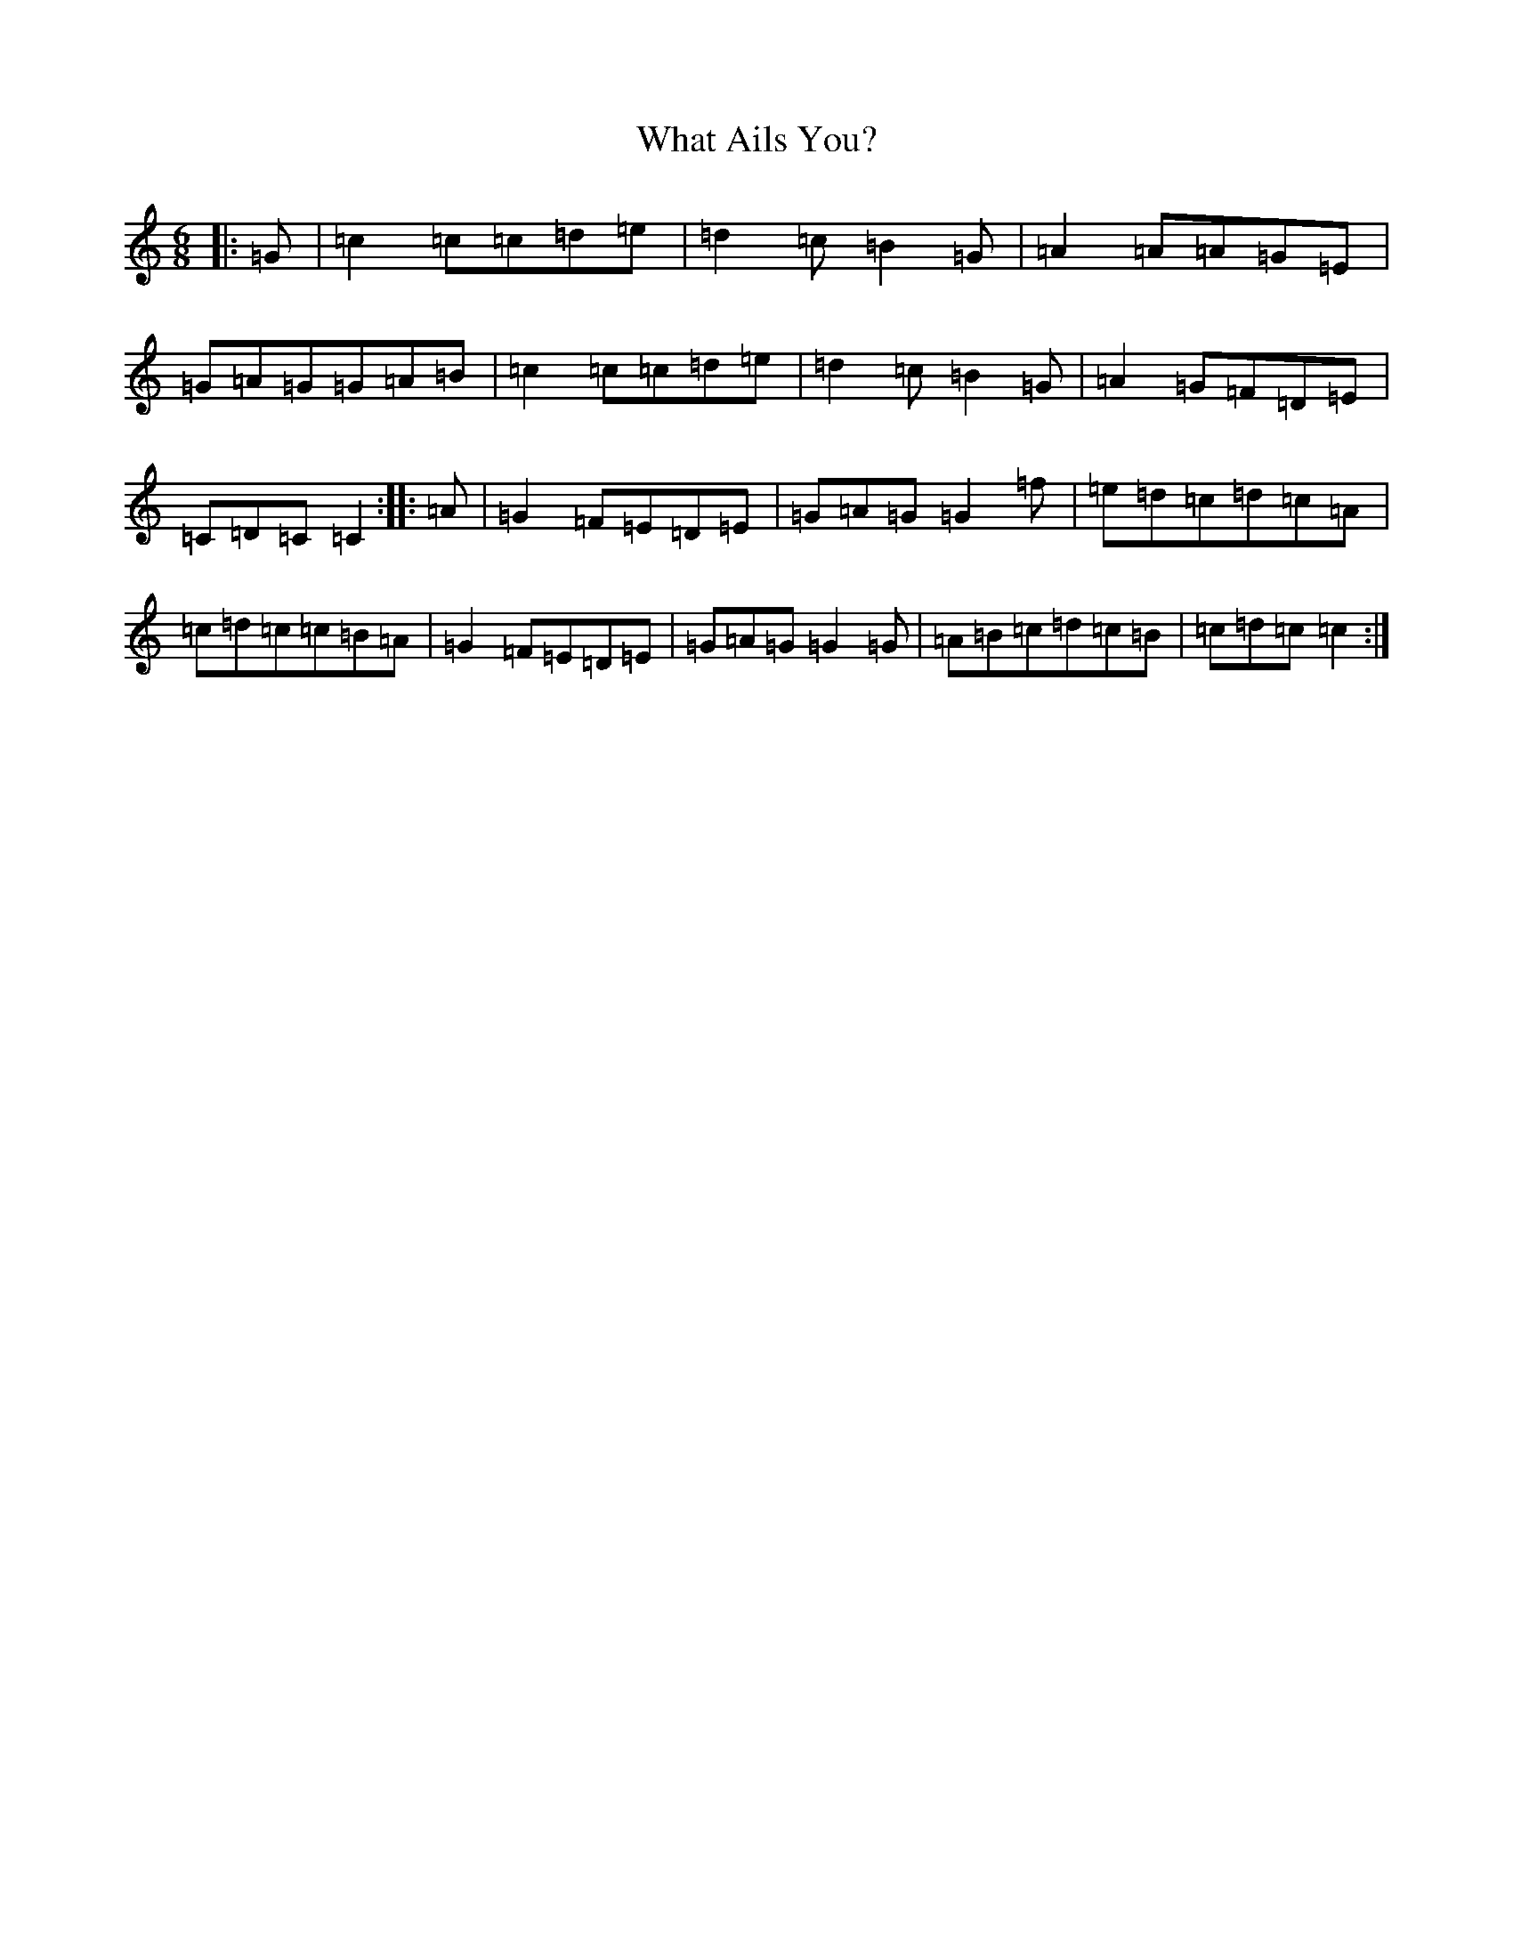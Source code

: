 X: 22317
T: What Ails You?
S: https://thesession.org/tunes/12940#setting22181
R: jig
M:6/8
L:1/8
K: C Major
|:=G|=c2=c=c=d=e|=d2=c=B2=G|=A2=A=A=G=E|=G=A=G=G=A=B|=c2=c=c=d=e|=d2=c=B2=G|=A2=G=F=D=E|=C=D=C=C2:||:=A|=G2=F=E=D=E|=G=A=G=G2=f|=e=d=c=d=c=A|=c=d=c=c=B=A|=G2=F=E=D=E|=G=A=G=G2=G|=A=B=c=d=c=B|=c=d=c=c2:|